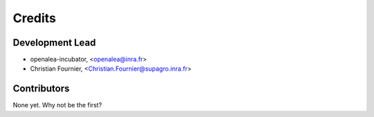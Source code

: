=======
Credits
=======

Development Lead
----------------


* openalea-incubator, <openalea@inra.fr>

* Christian Fournier, <Christian.Fournier@supagro.inra.fr>


Contributors
------------

None yet. Why not be the first?
